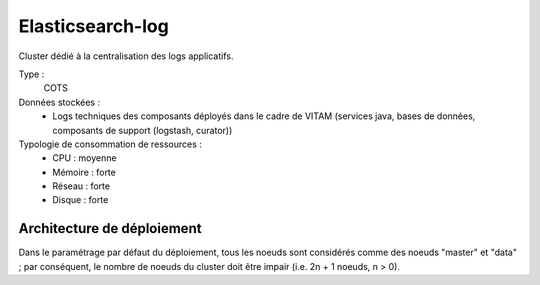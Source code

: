 Elasticsearch-log
#################

Cluster dédié à la centralisation des logs applicatifs.


Type :
  COTS

Données stockées :
  * Logs techniques des composants déployés dans le cadre de VITAM (services java, bases de données, composants de support (logstash, curator))

Typologie de consommation de ressources :
  * CPU : moyenne
  * Mémoire : forte
  * Réseau : forte
  * Disque : forte


Architecture de déploiement
===========================

.. seealso:: Se reporter à :doc:`elasticsearch-data` pour les informations générales concernant elasticsearch.

Dans le paramétrage par défaut du déploiement, tous les noeuds sont considérés comme des noeuds "master" et "data" ; par conséquent, le nombre de noeuds du cluster doit être impair (i.e. 2n + 1 noeuds, n > 0).

